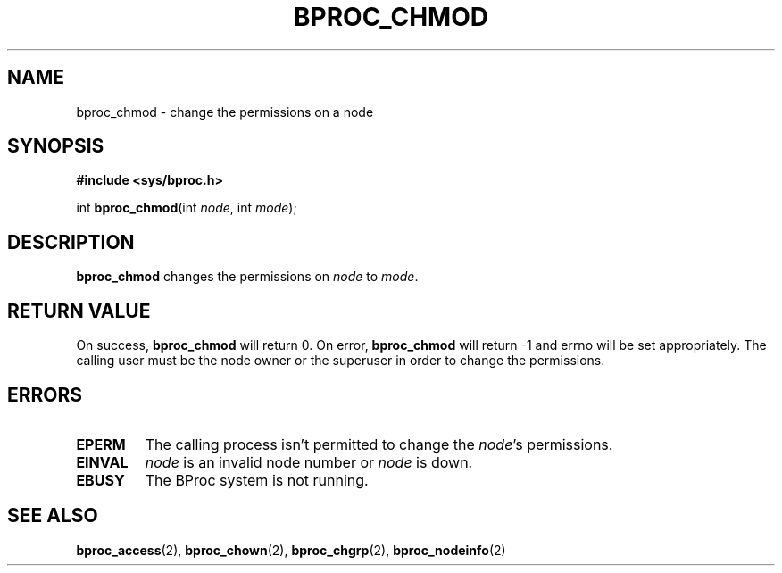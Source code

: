 .\" $Id: bproc_chmod.2,v 1.1 2004/09/08 20:28:44 mkdist Exp $
.TH BPROC_CHMOD 2 "" "BProc 4.0.0pre8" "BProc Programmer's Manual"
.SH NAME
bproc_chmod \- change the permissions on a node

.SH SYNOPSIS
\fB#include <sys/bproc.h>\fR

int \fBbproc_chmod\fR(int \fInode\fR, int \fImode\fR);

.SH DESCRIPTION
.PP
\fBbproc_chmod\fR changes the permissions on \fInode\fR to \fImode\fR.

.SH RETURN VALUE
.PP
On success, \fBbproc_chmod\fR will return 0.  On error,
\fBbproc_chmod\fR will return \-1 and errno will be set
appropriately.  The calling user must be the node owner or the
superuser in order to change the permissions.

.SH ERRORS
.TP
\fBEPERM\fR
The calling process isn't permitted to change the
\fInode\fR's permissions.
.TP
\fBEINVAL\fR
\fInode\fR is an invalid node number or
\fInode\fR is down.
.TP
\fBEBUSY\fR
The BProc system is not running.
.PP

.SH SEE ALSO
.PP
\fBbproc_access\fR(2),
\fBbproc_chown\fR(2),
\fBbproc_chgrp\fR(2),
\fBbproc_nodeinfo\fR(2)
